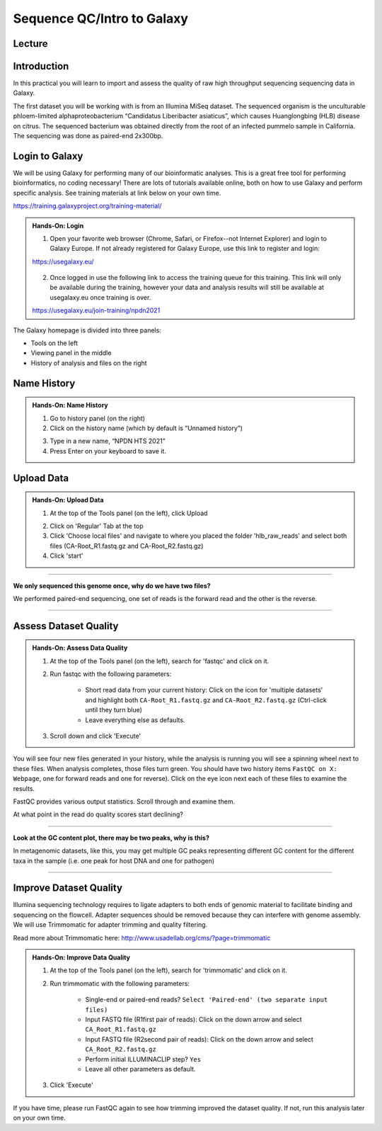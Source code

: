 Sequence QC/Intro to Galaxy
===========================

Lecture
^^^^^^^

.. slide:: https://docs.google.com/presentation/d/1VVVzrzxw0vGctlJWPXkPqrQMjWNdIgY_aUmj_QEbln4

Introduction
^^^^^^^^^^^^

In this practical you will learn to import and assess the quality of raw high throughput sequencing sequencing data in Galaxy.

The first dataset you will be working with is from an Illumina MiSeq dataset. The sequenced organism is the unculturable phloem-limited alphaproteobacterium “Candidatus Liberibacter
asiaticus”, which causes Huanglongbing (HLB) disease on citrus. The sequenced bacterium was obtained directly from the root of an infected pummelo sample in California. The sequencing was done as paired-end 2x300bp.

.. image:: _static/CitrusGreening1.jpg


Login to Galaxy
^^^^^^^^^^^^^^^
We will be using Galaxy for performing many of our bioinformatic analyses. This is a great free tool for performing bioinformatics, no coding necessary! There are lots of tutorials available online, both on how to use Galaxy and perform specific analysis. See training materials at link below on your own time. 

https://training.galaxyproject.org/training-material/

.. admonition:: Hands-On: Login

    1. Open your favorite web browser (Chrome, Safari, or Firefox--not Internet Explorer) and login to Galaxy Europe. If not already registered for Galaxy Europe, use this link to register and login:

    https://usegalaxy.eu/

     .. image:: _static/galaxylogin.png

    2. Once logged in use the following link to access the training queue for this training. This link will only be available during the training, however your data and analysis results will still be available at usegalaxy.eu once training is over.

    https://usegalaxy.eu/join-training/npdn2021


The Galaxy homepage is divided into three panels:

- Tools on the left
- Viewing panel in the middle
- History of analysis and files on the right

.. image:: _static/galaxy_interface.png


Name History
^^^^^^^^^^^^

.. admonition:: Hands-On: Name History

    1. Go to history panel (on the right)

    2. Click on the history name (which by default is “Unnamed history”)

    .. image:: _static/rename_history.png

    3. Type in a new name,  “NPDN HTS 2021”

    4. Press Enter on your keyboard to save it.


Upload Data
^^^^^^^^^^^

.. admonition:: Hands-On: Upload Data

    1. At the top of the Tools panel (on the left), click Upload

    .. image:: _static/upload-data.png

    2. Click on 'Regular' Tab at the top

    3. Click 'Choose local files' and navigate to where you placed the folder 'hlb_raw_reads' and select both files (CA-Root_R1.fastq.gz and CA-Root_R2.fastq.gz)

    4. Click 'start' 


-------------------------

.. container:: toggle

    .. container:: header

        **We only sequenced this genome once, why do we have two files?**

    We performed paired-end sequencing, one set of reads is the forward read and the other is the reverse.
    
    .. image:: _static/pairedend.png

----------------------------

Assess Dataset Quality
^^^^^^^^^^^^^^^^^^^^^^

.. admonition:: Hands-On: Assess Data Quality

    1. At the top of the Tools panel (on the left), search for 'fastqc' and click on it.

    2. Run fastqc with the following parameters:
	
		* Short read data from your current history: Click on the icon for 'multiple datasets' and highlight both ``CA-Root_R1.fastq.gz`` and ``CA-Root_R2.fastq.gz`` (Ctrl-click until they turn blue)
	
		* Leave everything else as defaults.
    
    .. image:: _static/fastqc_upload.png

    3. Scroll down and click 'Execute'


You will see four new files generated in your history, while the analysis is running you will see a spinning wheel next to these files. When analysis completes, those files turn green. You should have two history items ``FastQC on X: Webpage``, one for forward reads and one for reverse). Click on the eye icon next each of these files to examine the results.

FastQC provides various output statistics. Scroll through and examine them. 

At what point in the read do quality scores start declining?

-------------------------

.. container:: toggle

    .. container:: header

        **Look at the GC content plot, there may be two peaks, why is this?**

    In metagenomic datasets, like this, you may get multiple GC peaks representing different GC content for the different taxa in the sample (i.e. one peak for host DNA and one for pathogen)

----------------------------

Improve Dataset Quality
^^^^^^^^^^^^^^^^^^^^^^^

Illumina sequencing technology requires to ligate adapters to both ends of genomic material to facilitate binding and sequencing on the flowcell. Adapter sequences should be removed because they can interfere with genome assembly. We will use Trimmomatic for adapter trimming and quality filtering. 

Read more about Trimmomatic here: http://www.usadellab.org/cms/?page=trimmomatic

.. admonition:: Hands-On: Improve Data Quality

    1. At the top of the Tools panel (on the left), search for 'trimmomatic' and click on it.

    2. Run trimmomatic with the following parameters:
	
		* Single-end or paired-end reads? ``Select 'Paired-end' (two separate input files)``
		
		* Input FASTQ file (R1\first pair of reads): Click on the down arrow and select ``CA_Root_R1.fastq.gz``
		
		* Input FASTQ file (R2\second pair of reads): Click on the down arrow and select ``CA_Root_R2.fastq.gz``
		
		* Perform initial ILLUMINACLIP step? ``Yes``
		
		* Leave all other parameters as default.

    .. image:: _static/trim.png


    3. Click 'Execute'

If you have time, please run FastQC again to see how trimming improved the dataset quality. If not, run this analysis later on your own time.



